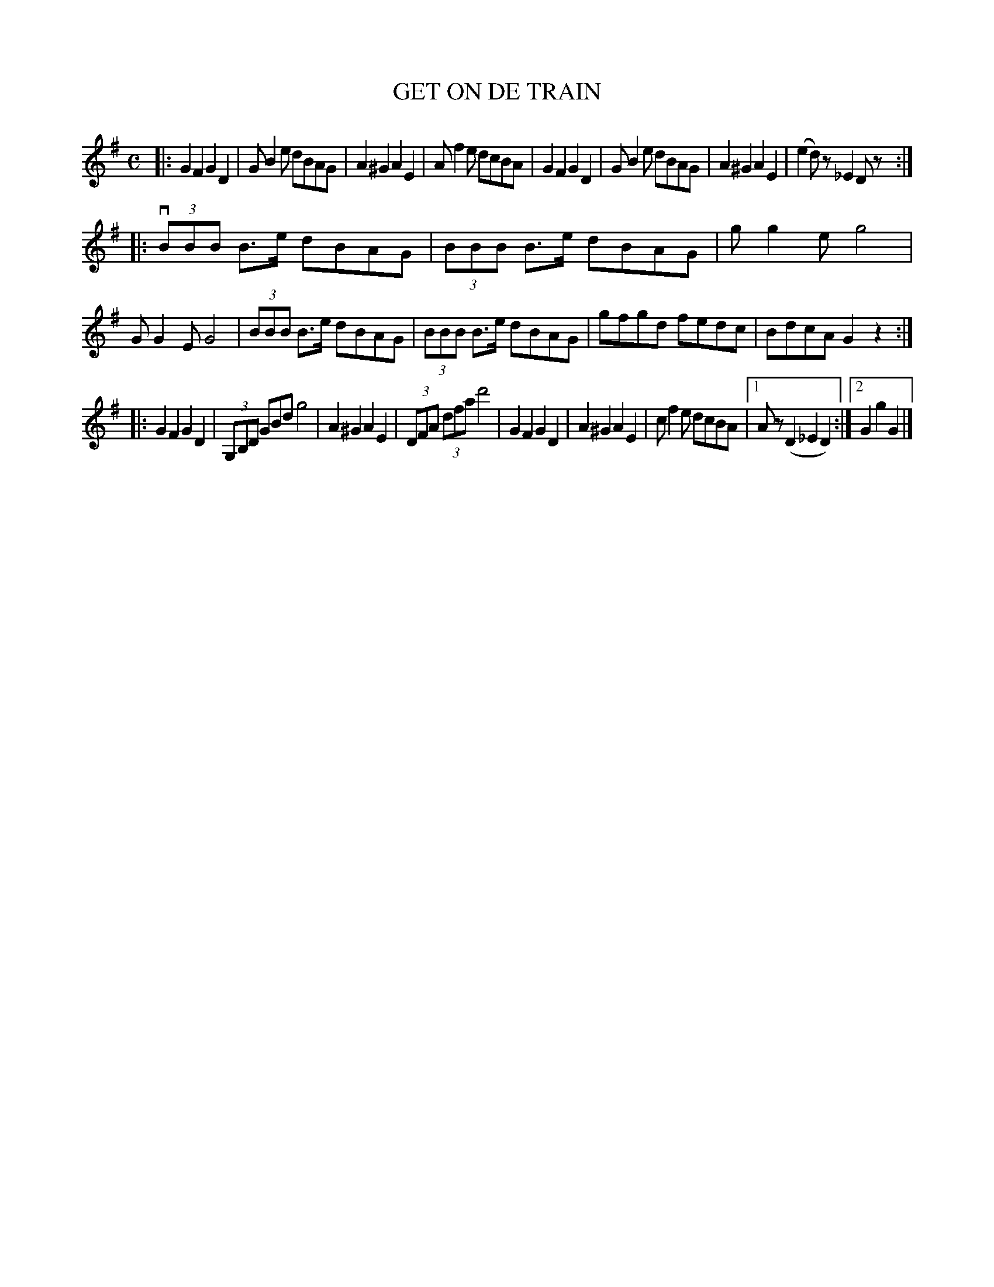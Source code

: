 X: 2420
T: GET ON DE TRAIN
R: Sand Jig.
%R: _
B: James Kerr "Merry Melodies" v.2 p.47 #4120
Z: 2016 John Chambers <jc:trillian.mit.edu>
M: C
L: 1/8
K: G
|:\
G2F2 G2D2 | GB2e dBAG |\
A2^G2 A2E2 | Af2e dcBA |\
G2F2 G2D2 | GB2e dBAG |\
A2^G2 A2E2 | (e2d)z _E2Dz :|
|:\
(3vBBB B>e dBAG | (3BBB B>e dBAG |\
gg2e g4 | GG2E G4 |\
(3BBB B>e dBAG | (3BBB B>e dBAG |\
gfgd fedc | BdcA G2z2 :|
|:\
G2F2 G2D2 | (3G,B,D GBd g4 |\
A2^G2 A2E2 |(3DFA (3dfa d'4 |\
G2F2 G2D2 | A2^G2 A2E2 |\
cf2e dcBA |[1 Az (D2_E2D2) :|[2 G2g2G2 |]
